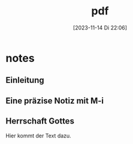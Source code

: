 #+title:      pdf
#+date:       [2023-11-14 Di 22:06]
#+filetags:   :test:
#+identifier: 20231114T220617

* notes
:PROPERTIES:
:NOTER_DOCUMENT: ../../Dokumente/LaTex_2/Kreinecker_ReichGottes/ReichGottes.pdf
:END:

** Einleitung
:PROPERTIES:
:NOTER_PAGE: 3
:END:

** Eine präzise Notiz mit M-i
:PROPERTIES:
:NOTER_PAGE: (3 0.3435430463576159 . 0)
:END:

** Herrschaft Gottes
:PROPERTIES:
:NOTER_PAGE: (4 0.48261589403973504 . 0)
:END:
Hier kommt der Text dazu.
